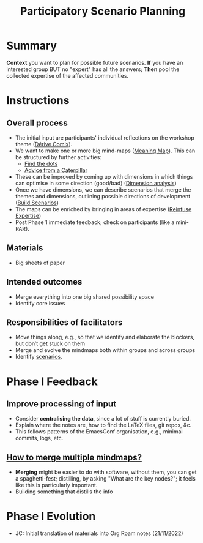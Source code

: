 :PROPERTIES:
:ID:       95072d03-1359-4863-bad1-651191eb2f38
:END:
#+title: Participatory Scenario Planning
#+filetags: :WS:

* Summary

*Context* you want to plan for possible future scenarios. *If* you have
an interested group BUT no "expert" has all the answers; *Then* pool the
collected expertise of the affected communities.

* Instructions

** Overall process

- The initial input are participants' individual reflections on the workshop theme ([[id:615846a2-1795-40b4-8dfb-3e12923fccc0][Dérive Comix]]).
- We want to make one or more big mind-maps ([[id:407beae8-ab2f-4340-9552-211d3b92ede6][Meaning Map]]). This can be structured by further activities:
  - [[id:a853be79-85c1-4ffa-9750-459192c539e8][Find the dots]]
  - [[id:0ef4b185-513f-40c2-b884-6213601bbe09][Advice from a Caterpillar]]
- These can be improved by coming up with dimensions in which things can optimise in some direction (good/bad) ([[id:105e0ad7-ada7-4cee-b2c6-a68d08096159][Dimension analysis]])
- Once we have dimensions, we can describe scenarios that merge the themes and dimensions, outlining possible directions of development ([[id:7357a42a-9691-4669-92c3-895d9061dda5][Build Scenarios]])
- The maps can be enriched by bringing in areas of expertise ([[id:bf8791b5-e50b-4666-bc01-286e279a5971][Reinfuse Expertise]])
- Post Phase 1 immediate feedback; check on participants (like a mini-PAR).

** Materials
- Big sheets of paper

** Intended outcomes
- Merge everything into one big shared possibility space
- Identify core issues

** Responsibilities of facilitators

- Move things along, e.g., so that we identify and elaborate the blockers, but don’t get stuck on them
- Merge and evolve the mindmaps both within groups and across groups
- Identify [[id:d7c5081f-cc76-4893-9daa-ff13b9bf1ae2][scenarios]].

* Phase I Feedback

** Improve processing of input
- Consider *centralising the data*, since a lot of stuff is currently buried.
- Explain where the notes are, how to find the LaTeX files, git repos, &c.
- This follows patterns of the EmacsConf organisation, e.g., minimal commits, logs, etc.

** _How to merge multiple mindmaps?_
- *Merging* might be easier to do with software, without them, you can get a spaghetti-fest; distilling, by asking "What are the key nodes?"; it feels like this is particularly important.
- Building something that distills the info

* Phase I Evolution

- JC: Initial translation of materials into Org Roam notes (21/11/2022)
